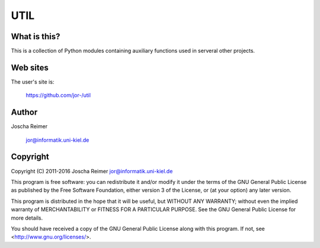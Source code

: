 ====
UTIL
====

What is this?
--------------

This is a collection of Python modules containing auxiliary functions used in serveral other projects.


Web sites
---------

The user's site is:

    https://github.com/jor-/util


Author
------

Joscha Reimer

    jor@informatik.uni-kiel.de


Copyright
-------

Copyright (C) 2011-2016  Joscha Reimer jor@informatik.uni-kiel.de

This program is free software: you can redistribute it and/or modify
it under the terms of the GNU General Public License as published by
the Free Software Foundation, either version 3 of the License, or
(at your option) any later version.

This program is distributed in the hope that it will be useful,
but WITHOUT ANY WARRANTY; without even the implied warranty of
MERCHANTABILITY or FITNESS FOR A PARTICULAR PURPOSE.  See the
GNU General Public License for more details.

You should have received a copy of the GNU General Public License
along with this program.  If not, see <http://www.gnu.org/licenses/>.
